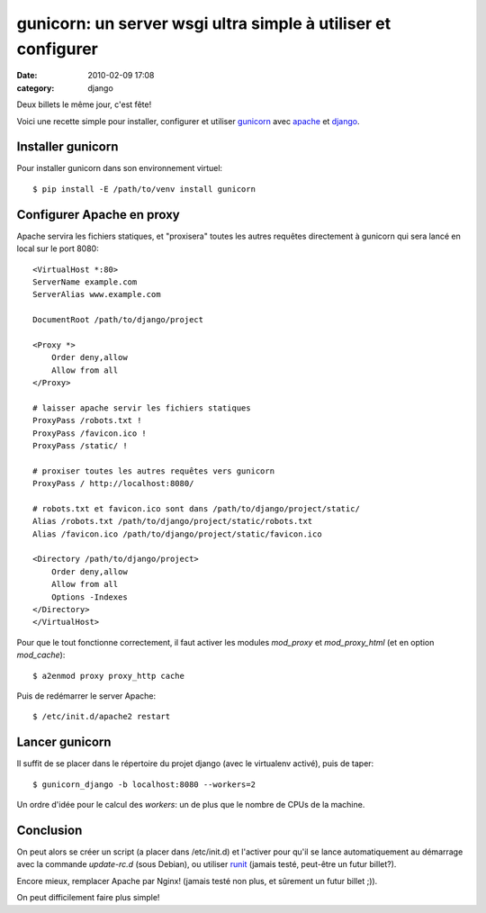 gunicorn: un server wsgi ultra simple à utiliser et configurer
##############################################################
:date: 2010-02-09 17:08
:category: django

Deux billets le même jour, c'est fête!

Voici une recette simple pour installer, configurer et utiliser
`gunicorn`_ avec `apache`_ et `django`_.

Installer gunicorn
~~~~~~~~~~~~~~~~~~

Pour installer gunicorn dans son environnement virtuel:

::

    $ pip install -E /path/to/venv install gunicorn

Configurer Apache en proxy
~~~~~~~~~~~~~~~~~~~~~~~~~~

Apache servira les fichiers statiques, et "proxisera" toutes les autres
requêtes directement à gunicorn qui sera lancé en local sur le port
8080:

::

    <VirtualHost *:80>
    ServerName example.com
    ServerAlias www.example.com

    DocumentRoot /path/to/django/project

    <Proxy *>
        Order deny,allow
        Allow from all
    </Proxy>

    # laisser apache servir les fichiers statiques
    ProxyPass /robots.txt !
    ProxyPass /favicon.ico !
    ProxyPass /static/ !

    # proxiser toutes les autres requêtes vers gunicorn
    ProxyPass / http://localhost:8080/

    # robots.txt et favicon.ico sont dans /path/to/django/project/static/
    Alias /robots.txt /path/to/django/project/static/robots.txt
    Alias /favicon.ico /path/to/django/project/static/favicon.ico

    <Directory /path/to/django/project>
        Order deny,allow
        Allow from all
        Options -Indexes
    </Directory>
    </VirtualHost>

Pour que le tout fonctionne correctement, il faut activer les modules
*mod\_proxy* et *mod\_proxy\_html* (et en option *mod\_cache*):

::

    $ a2enmod proxy proxy_http cache

Puis de redémarrer le server Apache:

::

    $ /etc/init.d/apache2 restart

Lancer gunicorn
~~~~~~~~~~~~~~~

Il suffit de se placer dans le répertoire du projet django (avec le
virtualenv activé), puis de taper:

::

    $ gunicorn_django -b localhost:8080 --workers=2

Un ordre d'idée pour le calcul des *workers*: un de plus que le nombre
de CPUs de la machine.

Conclusion
~~~~~~~~~~

On peut alors se créer un script (a placer dans /etc/init.d) et
l'activer pour qu'il se lance automatiquement au démarrage avec la
commande *update-rc.d* (sous Debian), ou utiliser `runit`_ (jamais
testé, peut-être un futur billet?).

Encore mieux, remplacer Apache par Nginx! (jamais testé non plus, et
sûrement un futur billet ;)).

On peut difficilement faire plus simple!

.. _gunicorn: http://github.com/benoitc/gunicorn
.. _apache: http://www.apache.org/
.. _django: http://www.djangoproject.com/
.. _runit: http://smarden.org/runit/
